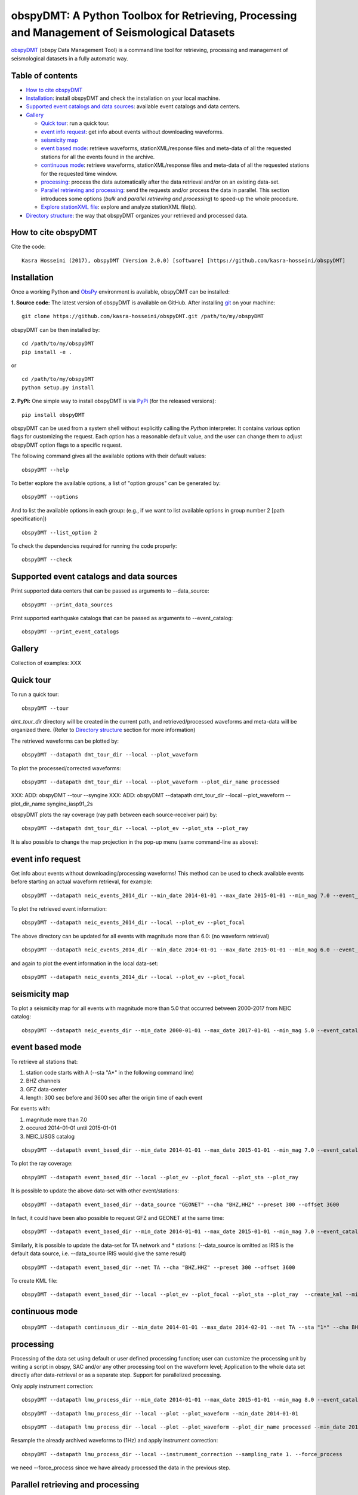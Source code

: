 ==============================================================================================
obspyDMT: A Python Toolbox for Retrieving, Processing and Management of Seismological Datasets
==============================================================================================

obspyDMT_ (obspy Data Management Tool) is a command line tool for retrieving, processing and management of seismological datasets in a fully automatic way.

Table of contents
-----------------

*  `How to cite obspyDMT`_
*  `Installation`_: install obspyDMT and check the installation on your local machine.
*  `Supported event catalogs and data sources`_: available event catalogs and data centers.
*  `Gallery`_

   -  `Quick tour`_: run a quick tour.
   -  `event info request`_: get info about events without downloading waveforms.
   -  `seismicity map`_
   -  `event based mode`_:  retrieve waveforms, stationXML/response files and meta-data of all the requested stations for all the events found in the archive.
   -  `continuous mode`_: retrieve waveforms, stationXML/response files and meta-data of all the requested stations for the requested time window.
   -  `processing`_: process the data automatically after the data retrieval and/or on an existing data-set.
   - `Parallel retrieving and processing`_: send the requests and/or process the data in parallel. This section introduces some options (*bulk* and *parallel retrieving and processing*) to speed-up the whole procedure.
   - `Explore stationXML file`_: explore and analyze stationXML file(s).
* `Directory structure`_: the way that obspyDMT organizes your retrieved and processed data.

How to cite obspyDMT
--------------------

Cite the code:

::

    Kasra Hosseini (2017), obspyDMT (Version 2.0.0) [software] [https://github.com/kasra-hosseini/obspyDMT]


Installation
------------

Once a working Python and `ObsPy <https://github.com/obspy/obspy/wiki>`_ environment is available, obspyDMT can be installed:

**1. Source code:** The latest version of obspyDMT is available on GitHub. After installing `git <https://git-scm.com/book/en/v2/Getting-Started-Installing-Git>`_ on your machine:

::

    git clone https://github.com/kasra-hosseini/obspyDMT.git /path/to/my/obspyDMT

obspyDMT can be then installed by:

::

    cd /path/to/my/obspyDMT
    pip install -e .

or

::

    cd /path/to/my/obspyDMT
    python setup.py install

**2. PyPi:** One simple way to install obspyDMT is via `PyPi <https://pypi.python.org/pypi>`_ (for the released versions):

::

    pip install obspyDMT


obspyDMT can be used from a system shell without explicitly calling the *Python* interpreter. It contains various option flags for customizing the request. Each option has a reasonable default value, and the user can change them to adjust obspyDMT option flags to a specific request.

The following command gives all the available options with their default values:

::

    obspyDMT --help

To better explore the available options, a list of "option groups" can be generated by:

::

    obspyDMT --options

And to list the available options in each group: (e.g., if we want to list available options in group number 2 [path specification])

::

    obspyDMT --list_option 2

To check the dependencies required for running the code properly:

::

    obspyDMT --check


Supported event catalogs and data sources
-----------------------------------------

Print supported data centers that can be passed as arguments to --data_source:

::

    obspyDMT --print_data_sources

Print supported earthquake catalogs that can be passed as arguments to --event_catalog:

::

    obspyDMT --print_event_catalogs

Gallery
-------

Collection of examples: XXX

Quick tour
----------

To run a quick tour:

::

    obspyDMT --tour

*dmt_tour_dir* directory will be created in the current path, and retrieved/processed waveforms and meta-data  will be organized there. (Refer to `Directory structure`_ section for more information)

The retrieved waveforms can be plotted by:

::

    obspyDMT --datapath dmt_tour_dir --local --plot_waveform

.. image:: figures/epi_time_20110311_1_raw.png
   :scale: 60%
   :align: center

To plot the processed/corrected waveforms:

::

    obspyDMT --datapath dmt_tour_dir --local --plot_waveform --plot_dir_name processed

.. image:: figures/epi_time_20110311_1.png
   :scale: 60%
   :align: center

XXX: ADD: obspyDMT --tour --syngine
XXX: ADD: obspyDMT --datapath dmt_tour_dir --local --plot_waveform --plot_dir_name syngine_iasp91_2s

obspyDMT plots the ray coverage (ray path between each source-receiver pair) by:

::

    obspyDMT --datapath dmt_tour_dir --local --plot_ev --plot_sta --plot_ray

.. image:: figures/tour_ray.png
   :scale: 75%
   :align: center

It is also possible to change the map projection in the pop-up menu (same command-line as above):

.. image:: figures/tour_ray_shaded.png
   :scale: 75%
   :align: center

event info request
------------------

Get info about events without downloading/processing waveforms! This method can be used to check available events before starting an actual waveform retrieval, for example:

::

    obspyDMT --datapath neic_events_2014_dir --min_date 2014-01-01 --max_date 2015-01-01 --min_mag 7.0 --event_catalog NEIC_USGS --event_info

To plot the retrieved event information:

::

    obspyDMT --datapath neic_events_2014_dir --local --plot_ev --plot_focal

.. image:: figures/neic_event_focal.png
   :scale: 75%
   :align: center

The above directory can be updated for all events with magnitude more than 6.0: (no waveform retrieval)

::

    obspyDMT --datapath neic_events_2014_dir --min_date 2014-01-01 --max_date 2015-01-01 --min_mag 6.0 --event_catalog NEIC_USGS --event_info

and again to plot the event information in the local data-set:

::

   obspyDMT --datapath neic_events_2014_dir --local --plot_ev --plot_focal

.. image:: figures/neic_event_focal_updated.png
   :scale: 75%
   :align: center

seismicity map
--------------

To plot a seismicity map for all events with magnitude more than 5.0 that occurred between 2000-2017 from NEIC catalog:

::

   obspyDMT --datapath neic_events_dir --min_date 2000-01-01 --max_date 2017-01-01 --min_mag 5.0 --event_catalog NEIC_USGS --event_info --plot_seismicity

.. image:: figures/neic_catalog_assembled.png
   :scale: 75%
   :align: center

event based mode
----------------

To retrieve all stations that:

1. station code starts with A (--sta "A*" in the following command line)
2. BHZ channels
3. GFZ data-center
4. length: 300 sec before and 3600 sec after the origin time of each event

For events with:

1. magnitude more than 7.0
2. occured 2014-01-01 until 2015-01-01
3. NEIC_USGS catalog

::

    obspyDMT --datapath event_based_dir --min_date 2014-01-01 --max_date 2015-01-01 --min_mag 7.0 --event_catalog NEIC_USGS --data_source "GFZ" --sta "A*" --cha "BHZ" --preset 300 --offset 3600

To plot the ray coverage:

::

    obspyDMT --datapath event_based_dir --local --plot_ev --plot_focal --plot_sta --plot_ray

.. image:: figures/gfz_event_based.png
   :scale: 75%
   :align: center

It is possible to update the above data-set with other event/stations:

::

    obspyDMT --datapath event_based_dir --data_source "GEONET" --cha "BHZ,HHZ" --preset 300 --offset 3600

.. image:: figures/gfz_geonet_event_based.png
   :scale: 75%
   :align: center

In fact, it could have been also possible to request GFZ and GEONET at the same time:

::

    obspyDMT --datapath event_based_dir --min_date 2014-01-01 --max_date 2015-01-01 --min_mag 7.0 --event_catalog NEIC_USGS --data_source "GFZ,GEONET" --cha "BHZ,HHZ" --preset 300 --offset 3600

Similarly, it is possible to update the data-set for TA network and * stations: (--data_source is omitted as IRIS is the default data source, i.e. --data_source IRIS would give the same result)

::

    obspyDMT --datapath event_based_dir --net TA --cha "BHZ,HHZ" --preset 300 --offset 3600

.. image:: figures/gfz_geonet_iris_event_based.png
   :scale: 75%
   :align: center

To create KML file:

::

    obspyDMT --datapath event_based_dir --local --plot_ev --plot_focal --plot_sta --plot_ray  --create_kml --min_date 2014-01-01

.. image:: figures/google_earth_us.jpg
   :scale: 75%
   :align: center

.. image:: figures/google_earth_indo.jpg
   :scale: 75%
   :align: center

.. image:: figures/google_earth_zoom.png
   :scale: 75%
   :align: center

continuous mode
---------------

::

    obspyDMT --datapath continuous_dir --min_date 2014-01-01 --max_date 2014-02-01 --net TA --sta "1*" --cha BHZ --continuous

.. image:: figures/continuous_example.png
   :scale: 75%
   :align: center

processing
----------

Processing of the data set using default or user defined processing function; user can customize the processing unit by writing a script in obspy, SAC and/or any other processing tool on the waveform level; Application to the whole data set directly after data-retrieval or as a separate step. Support for parallelized processing.

Only apply instrument correction:

::

    obspyDMT --datapath lmu_process_dir --min_date 2014-01-01 --max_date 2015-01-01 --min_mag 8.0 --event_catalog NEIC_USGS --data_source "LMU" --cha "BHZ,HHZ" --preset 300 --offset 3600 --instrument_correction

::

    obspyDMT --datapath lmu_process_dir --local --plot --plot_waveform --min_date 2014-01-01

.. image:: figures/lmu_raw_counts.png
   :scale: 75%
   :align: center

::

    obspyDMT --datapath lmu_process_dir --local --plot --plot_waveform --plot_dir_name processed --min_date 2014-01-01

.. .. image:: figures/lmu_processed.png
..    :scale: 75%
..    :align: center

.. image:: figures/lmu_not_resampled_zoomed.png
   :scale: 75%
   :align: center

Resample the already archived waveforms to (1Hz) and apply instrument correction:

::

    obspyDMT --datapath lmu_process_dir --local --instrument_correction --sampling_rate 1. --force_process

we need --force_process since we have already processed the data in the previous step.

.. .. image:: figures/lmu_resampled.png
..    :scale: 75%
..    :align: center

.. image:: figures/lmu_resampled_zoomed.png
   :scale: 75%
   :align: center

Parallel retrieving and processing
----------------------------------

enable parallel waveform/response request with X threads.
::

    --req_parallel --req_np X

enable parallel processing with X threads.
::

    --parallel_process --process_np X

using the bulkdataselect web service. Since this method returns multiple channels of time series data for specified time ranges in one request, it speeds up the waveform retrieving.
::

    --bulk

Explore stationXML file
-----------------------

::

    obspyDMT --datapath /path/to/STXML.IC.XAN.00.BHZ --plot_stationxml --plotxml_paz --plotxml_min_freq 0.0001

.. image:: figures/IC.XAN.00.BHZ.png
   :scale: 75%
   :align: center

::

    obspyDMT --datapath /path/to/STXML.GT.LBTB.00.BHZ --plot_stationxml --plotxml_paz --plotxml_min_freq 0.0001

.. image:: figures/GT.LBTB.00.BHZ.png
   :scale: 75%
   :align: center
::

    obspyDMT --datapath /path/to/STXML.GT.LBTB.00.BHZ --plot_stationxml --plotxml_min_freq 0.0001 --plotxml_allstages

.. image:: figures/GT.LBTB.00.BHZ_stages.png
   :scale: 75%
   :align: center

Directory structure
-------------------

obspyDMT organizes the data in a simple and efficient way. For each request, it creates a parent directory at *datapath* and arranges the retrieved data either in different event directories (*event-based request*) or in chronologically named directories (*continuous request*). It also creates a directory in which a catalog of all requested events/time spans are stored. Raw waveforms, StationXML/response files and corrected waveforms are collected in sub-directories. While retrieving the data, obspyDMT creates metadata files such as station/event location files, and they are all stored in *info* directory of each event.

.. image:: figures/dmt_dir_structure.png
   :scale: 80%
   :align: center

.. _obspyDMT: https://github.com/kasra-hosseini/obspyDMT
